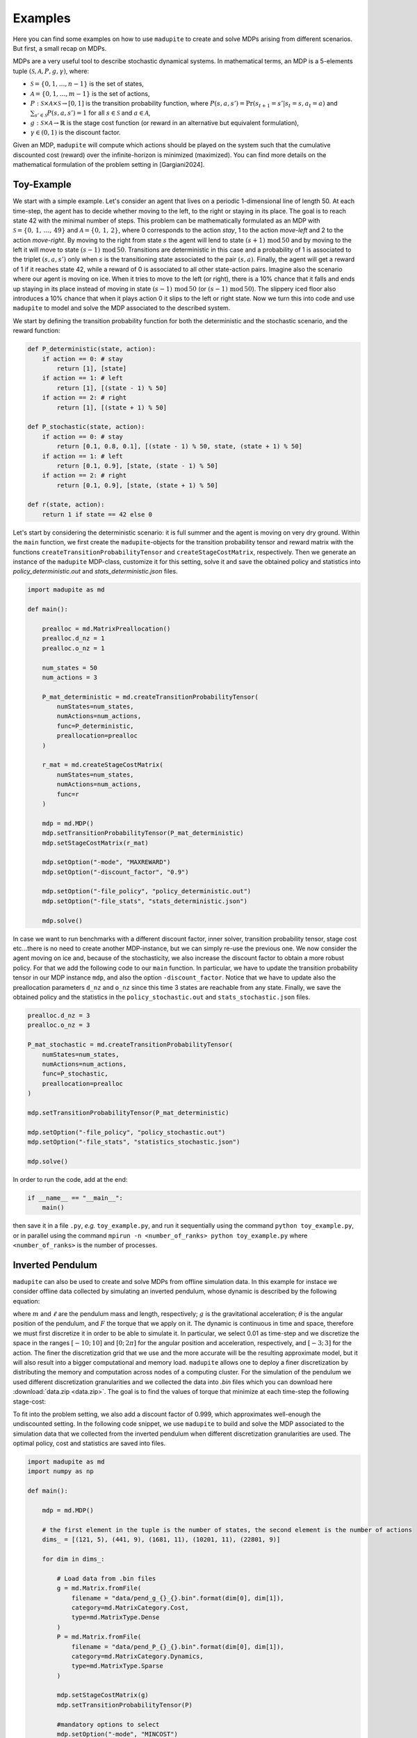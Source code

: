 Examples
=============

Here you can find some examples on how to use ``madupite`` to create and solve MDPs arising from different scenarios. But first, a small recap on MDPs.

MDPs are a very useful tool to describe stochastic dynamical systems. In mathematical terms, an MDP is a 5-elements tuple :math:`(\mathcal{S}, \mathcal{A}, P, g, \gamma)`, where: 

* :math:`\mathcal{S} = \{0, 1, \dots, n-1\}` is the set of states,
* :math:`\mathcal{A} = \{0, 1, \dots, m-1\}` is the set of actions,
* :math:`P : \mathcal{S} \times \mathcal{A} \times \mathcal{S} \to [0, 1]` is the transition probability function, where :math:`P(s, a, s') = \text{Pr}(s_{t+1} = s' | s_t = s, a_t = a)` and :math:`\sum_{s' \in \mathcal{S}} P(s, a, s') = 1` for all :math:`s \in \mathcal{S}` and :math:`a \in \mathcal{A}`,
* :math:`g : \mathcal{S} \times \mathcal{A} \to \mathbb{R}` is the stage cost function (or reward in an alternative but equivalent formulation),
* :math:`\gamma \in (0, 1)` is the discount factor.

Given an MDP, ``madupite`` will compute which actions should be played on the system such that the cumulative discounted cost (reward) over the infinite-horizon is minimized (maximized). You can find more details on the mathematical formulation of the problem setting in [Gargiani2024].

Toy-Example
------------

We start with a simple example. 
Let's consider an agent that lives on a periodic 1-dimensional line of length 50. At each time-step, the agent has to decide whether moving to the left, to the right or staying in its place. The goal is to reach state 42 with the minimal number of steps. This problem can be mathematically formulated as an MDP with :math:`\mathcal{S} = \left\{0, \,1,\,\dots,\,49 \right\}` and :math:`\mathcal{A} = \left\{0,\,1,\,2\right\}`, where 0 corresponds to the action *stay*, 1 to the action *move-left* and 2 to the action *move-right*. By moving to the right from state :math:`s` the agent will lend to state :math:`(s+1) \,\text{mod}\, 50` and by moving to the left it will move to state :math:`(s-1) \,\text{mod}\, 50`. Transitions are deterministic in this case and a probability of 1 is associated to the triplet :math:`(s,a,s')` only when :math:`s` is the transitioning state associated to the pair :math:`(s,a)`. Finally, the agent will get a reward of 1 if it reaches state 42, while a reward of 0 is associated to all other state-action pairs.
Imagine also the scenario where our agent is moving on ice. When it tries to move to the left (or right), there is a 10% chance that it falls and ends up staying in its place instead of moving in state :math:`(s-1)\,\text{mod}\,50` (or :math:`(s-1)\,\text{mod}\,50`). The slippery iced floor also introduces a 10% chance that when it plays action 0 it slips to the left or right state. 
Now we turn this into code and use ``madupite`` to model and solve the MDP associated to the described system.

.. image:: _images/tutorial_ex1.jpg
    :align: center
    :scale: 35%

We start by defining the transition probability function for both the deterministic and the stochastic scenario, and the reward function:

.. code-block:: python

    def P_deterministic(state, action):
        if action == 0: # stay
            return [1], [state]
        if action == 1: # left
            return [1], [(state - 1) % 50]
        if action == 2: # right
            return [1], [(state + 1) % 50]

    def P_stochastic(state, action):
        if action == 0: # stay
            return [0.1, 0.8, 0.1], [(state - 1) % 50, state, (state + 1) % 50]
        if action == 1: # left
            return [0.1, 0.9], [state, (state - 1) % 50]
        if action == 2: # right
            return [0.1, 0.9], [state, (state + 1) % 50]
    
    def r(state, action):
        return 1 if state == 42 else 0

Let's start by considering the deterministic scenario: it is full summer and the agent is moving on very dry ground. 
Within the ``main`` function, we first create the ``madupite``-objects for the transition probability tensor and reward matrix with the functions ``createTransitionProbabilityTensor`` and ``createStageCostMatrix``, respectively. Then we generate an instance of the ``madupite`` MDP-class, customize it for this setting, solve it and save the obtained policy and statistics into `policy_deterministic.out` and `stats_deterministic.json` files.

.. code-block:: python
    
    import madupite as md

    def main():

        prealloc = md.MatrixPreallocation()
        prealloc.d_nz = 1
        prealloc.o_nz = 1    

        num_states = 50
        num_actions = 3

        P_mat_deterministic = md.createTransitionProbabilityTensor(
            numStates=num_states,
            numActions=num_actions,
            func=P_deterministic,
            preallocation=prealloc
        )

        r_mat = md.createStageCostMatrix(
            numStates=num_states,
            numActions=num_actions,
            func=r
        )

        mdp = md.MDP()
        mdp.setTransitionProbabilityTensor(P_mat_deterministic)
        mdp.setStageCostMatrix(r_mat)

        mdp.setOption("-mode", "MAXREWARD")
        mdp.setOption("-discount_factor", "0.9")

        mdp.setOption("-file_policy", "policy_deterministic.out")
        mdp.setOption("-file_stats", "stats_deterministic.json")

        mdp.solve()

In case we want to run benchmarks with a different discount factor, inner solver, transition probability tensor, stage cost etc...there is no need to create another MDP-instance, but we can simply re-use the previous one. We now consider the agent moving on ice and, because of the stochasticity, we also increase the discount factor to obtain a more robust policy. For that we add the following code to our ``main`` function. In particular, we have to update the transition probability tensor in our MDP instance ``mdp``, and also the option ``-discount_factor``. Notice that we have to update also the preallocation parameters ``d_nz`` and ``o_nz`` since this time 3 states are reachable from any state. Finally, we save the obtained policy and the statistics in the ``policy_stochastic.out`` and ``stats_stochastic.json`` files.

.. code-block:: python

        prealloc.d_nz = 3
        prealloc.o_nz = 3

        P_mat_stochastic = md.createTransitionProbabilityTensor(
            numStates=num_states,
            numActions=num_actions,
            func=P_stochastic,
            preallocation=prealloc
        )

        mdp.setTransitionProbabilityTensor(P_mat_deterministic)

        mdp.setOption("-file_policy", "policy_stochastic.out")
        mdp.setOption("-file_stats", "statistics_stochastic.json")

        mdp.solve()


In order to run the code, add at the end:

.. code-block:: python
    
    if __name__ == "__main__":
        main()

then save it in a file ``.py``, *e.g.* ``toy_example.py``, and run it sequentially using the command ``python toy_example.py``, or in parallel using the command ``mpirun -n <number_of_ranks> python toy_example.py`` where ``<number_of_ranks>`` is the number of processes.


Inverted Pendulum
-----------------

``madupite`` can also be used to create and solve MDPs from offline simulation data. In this example for instace we consider offline data collected by simulating an inverted pendulum, whose dynamic is described by the following equation:

.. math::
   :nowrap:

   \begin{eqnarray}
      \ddot{\theta}  + \frac{g}{\ell}\sin(\theta)  & = \frac{F}{m \ell^2}\,, 
   \end{eqnarray}

where :math:`m` and :math:`\ell` are the pendulum mass and length, respectively; :math:`g` is the gravitational acceleration; :math:`\theta` is the angular position of the pendulum, and :math:`F` the torque that we apply on it.
The dynamic is continuous in time and space, therefore we must first discretize it in order to be able to simulate it. In particular, we select 0.01 as time-step and we discretize the space in the ranges :math:`[-10;\,10]` and :math:`[0;\, 2 \pi]` for the angular position and acceleration, respectively, and :math:`[-3;\, 3]` for the action. The finer the discretization grid that we use and the more accurate will be the resulting approximate model, but it will also result into a bigger computational and memory load. ``madupite`` allows one to deploy a finer discretization by distributing the memory and computation across nodes of a computing cluster. 
For the simulation of the pendulum we used different discretization granularities and we collected the data into `.bin` files which you can download here :download:`data.zip <data.zip>`.
The goal is to find the values of torque that minimize at each time-step the following stage-cost:

.. math::
   :nowrap:

   \begin{eqnarray}
      g(\theta,\,\dot{\theta},\, F) = (\theta - \pi)^2 + \dot{\theta}^2 + 2 F^2\,. 
   \end{eqnarray}

To fit into the problem setting, we also add a discount factor of 0.999, which approximates well-enough the undiscounted setting. In the following code snippet, we use ``madupite`` to build and solve the MDP associated to the simulation data that we collected from the inverted pendulum when different discretization granularities are used. The optimal policy, cost and statistics are saved into files.

.. code-block:: python

    import madupite as md
    import numpy as np

    def main():

        mdp = md.MDP()

        # the first element in the tuple is the number of states, the second element is the number of actions
        dims_ = [(121, 5), (441, 9), (1681, 11), (10201, 11), (22801, 9)]

        for dim in dims_:

            # Load data from .bin files
            g = md.Matrix.fromFile(
                filename = "data/pend_g_{}_{}.bin".format(dim[0], dim[1]),
                category=md.MatrixCategory.Cost,
                type=md.MatrixType.Dense
            )
            P = md.Matrix.fromFile(
                filename = "data/pend_P_{}_{}.bin".format(dim[0], dim[1]),
                category=md.MatrixCategory.Dynamics,
                type=md.MatrixType.Sparse
            )

            mdp.setStageCostMatrix(g)
            mdp.setTransitionProbabilityTensor(P)

            #mandatory options to select
            mdp.setOption("-mode", "MINCOST")
            mdp.setOption("-discount_factor", "0.999")

            #saving policy, cost and stats into files
            mdp.setOption("-file_policy", "policy_{}_{}.out".format(dim[0], dim[1]))
            mdp.setOption("-file_cost", "cost_{}_{}.out".format(dim[0], dim[1]))
            mdp.setOption("-file_stats", "stats_{}_{}.json".format(dim[0], dim[1]))

            mdp.solve()

    if __name__ == "__main__":
        main()

In this video there is a nice graphic visualization of the results returned by ``madupite`` for different values of the discretization step.

.. video:: _static/pendulum.mp4
    :height: 500
    :width: 900
    :autoplay:
    :loop:
    :poster: _static/pendulum.png

Further examples
----------------

Note that defining data from a function or loading from a file can be combined. See for example the maze example in the ``examples`` folder, where the transition probabilities encode a deterministic movement in a 2D grid world and the maze logic is entirely defined in the cost function which is instead loaded from a `.bin` file that is generated in a separate script. This can also apply to situations where, *e.g.*, the dynamics are generated from experimental data that are collected offline, while the stage-cost is defined by the user, or viceversa.
More examples on the deployment of ``madupite``, such as optimal control of a double integrator, an LQR controller and the derivation of optimal health policies for the infectious disease model, are also provided in the ``examples`` folder.


.. rubric:: References

.. [Gargiani2024] Gargiani, M.; Sieber. R.; Balta, E.; Liao-McPherson, D.; Lygeros, J. *Inexact Policy Iteration Methods for Large-Scale Markov Decision Processes*. `<https://arxiv.org/abs/2404.06136>`_.
